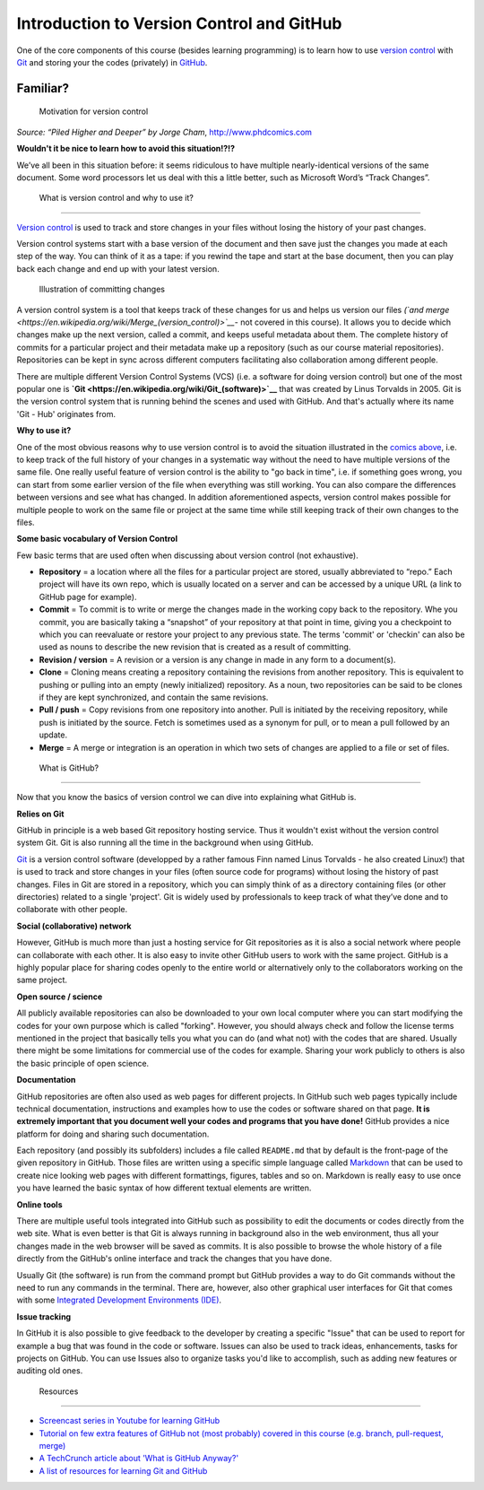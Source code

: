 Introduction to Version Control and GitHub
==========================================

One of the core components of this course (besides learning programming)
is to learn how to use `version
control <https://en.wikipedia.org/wiki/Version_control>`__ with
`Git <https://en.wikipedia.org/wiki/Git_(software)>`__ and storing your
the codes (privately) in `GitHub <https://github.com/>`__.


Familiar?
----------

.. figure:: ../img/version_control_motivation_comics.png
   :alt: Motivation for version control

   Motivation for version control

*Source: “Piled Higher and Deeper” by Jorge Cham*,
http://www.phdcomics.com

**Wouldn't it be nice to learn how to avoid this situation!?!?**

We’ve all been in this situation before: it seems ridiculous to have
multiple nearly-identical versions of the same document. Some word
processors let us deal with this a little better, such as Microsoft
Word’s “Track Changes”.

 What is version control and why to use it?
-------------------------------------------


`Version control <https://en.wikipedia.org/wiki/Version_control>`__ is
used to track and store changes in your files without losing the history
of your past changes.

Version control systems start with a base version of the document and
then save just the changes you made at each step of the way. You can
think of it as a tape: if you rewind the tape and start at the base
document, then you can play back each change and end up with your latest
version.

.. figure:: ../img/play-changes.PNG
   :alt: Illustration of committing changes

   Illustration of committing changes

A version control system is a tool that keeps track of these changes for
us and helps us version our files *(`and
merge <https://en.wikipedia.org/wiki/Merge_(version_control)>`__*- not
covered in this course). It allows you to decide which changes make up
the next version, called a commit, and keeps useful metadata about them.
The complete history of commits for a particular project and their
metadata make up a repository (such as our course material
repositories). Repositories can be kept in sync across different
computers facilitating also collaboration among different people.

There are multiple different Version Control Systems (VCS) (i.e. a
software for doing version control) but one of the most popular one is
**`Git <https://en.wikipedia.org/wiki/Git_(software)>`__** that was
created by Linus Torvalds in 2005. Git is the version control system
that is running behind the scenes and used with GitHub. And that's
actually where its name 'Git - Hub' originates from.

**Why to use it?**

One of the most obvious reasons why to use version control is to avoid
the situation illustrated in the `comics above <#motivation>`__, i.e. to
keep track of the full history of your changes in a systematic way
without the need to have multiple versions of the same file. One really
useful feature of version control is the ability to "go back in time",
i.e. if something goes wrong, you can start from some earlier version of
the file when everything was still working. You can also compare the
differences between versions and see what has changed. In addition
aforementioned aspects, version control makes possible for multiple
people to work on the same file or project at the same time while still
keeping track of their own changes to the files.

**Some basic vocabulary of Version Control**

Few basic terms that are used often when discussing about version
control (not exhaustive).

-  **Repository** = a location where all the files for a particular
   project are stored, usually abbreviated to “repo.” Each project will
   have its own repo, which is usually located on a server and can be
   accessed by a unique URL (a link to GitHub page for example).

-  **Commit** = To commit is to write or merge the changes made in the
   working copy back to the repository. Whe you commit, you are
   basically taking a “snapshot” of your repository at that point in
   time, giving you a checkpoint to which you can reevaluate or restore
   your project to any previous state. The terms 'commit' or 'checkin'
   can also be used as nouns to describe the new revision that is
   created as a result of committing.

-  **Revision / version** = A revision or a version is any change in
   made in any form to a document(s).

-  **Clone** = Cloning means creating a repository containing the
   revisions from another repository. This is equivalent to pushing or
   pulling into an empty (newly initialized) repository. As a noun, two
   repositories can be said to be clones if they are kept synchronized,
   and contain the same revisions.

-  **Pull / push** = Copy revisions from one repository into another.
   Pull is initiated by the receiving repository, while push is
   initiated by the source. Fetch is sometimes used as a synonym for
   pull, or to mean a pull followed by an update.

-  **Merge** = A merge or integration is an operation in which two sets
   of changes are applied to a file or set of files.

 What is GitHub?
----------------

Now that you know the basics of version control we can dive into
explaining what GitHub is.

**Relies on Git**

GitHub in principle is a web based Git repository hosting service. Thus
it wouldn't exist without the version control system Git. Git is also
running all the time in the background when using GitHub.

`Git <https://en.wikipedia.org/wiki/Git_(software)>`__ is a version
control software (developped by a rather famous Finn named Linus
Torvalds - he also created Linux!) that is used to track and store
changes in your files (often source code for programs) without losing
the history of past changes. Files in Git are stored in a repository,
which you can simply think of as a directory containing files (or other
directories) related to a single 'project'. Git is widely used by
professionals to keep track of what they’ve done and to collaborate with
other people.


**Social (collaborative) network**

However, GitHub is much more than just a hosting service for Git
repositories as it is also a social network where people can collaborate
with each other. It is also easy to invite other GitHub users to work
with the same project. GitHub is a highly popular place for sharing
codes openly to the entire world or alternatively only to the
collaborators working on the same project.

**Open source / science**

All publicly available repositories can also be downloaded to your own
local computer where you can start modifying the codes for your own
purpose which is called "forking". However, you should always check and
follow the license terms mentioned in the project that basically tells
you what you can do (and what not) with the codes that are shared.
Usually there might be some limitations for commercial use of the codes
for example. Sharing your work publicly to others is also the basic
principle of open science.

**Documentation**

GitHub repositories are often also used as web pages for different
projects. In GitHub such web pages typically include technical
documentation, instructions and examples how to use the codes or
software shared on that page. **It is extremely important that you
document well your codes and programs that you have done!** GitHub
provides a nice platform for doing and sharing such documentation.

Each repository (and possibly its subfolders) includes a file called
``README.md`` that by default is the front-page of the given repository
in GitHub. Those files are written using a specific simple language
called `Markdown <https://daringfireball.net/projects/markdown/>`__ that
can be used to create nice looking web pages with different formattings,
figures, tables and so on. Markdown is really easy to use once you have
learned the basic syntax of how different textual elements are written.

**Online tools**

There are multiple useful tools integrated into GitHub such as
possibility to edit the documents or codes directly from the web site.
What is even better is that Git is always running in background also in
the web environment, thus all your changes made in the web browser will
be saved as commits. It is also possible to browse the whole history of
a file directly from the GitHub's online interface and track the changes
that you have done.

Usually Git (the software) is run from the command prompt but GitHub
provides a way to do Git commands without the need to run any commands
in the terminal. There are, however, also other graphical user
interfaces for Git that comes with some `Integrated Development
Environments
(IDE) <https://en.wikipedia.org/wiki/Integrated_development_environment>`__.

**Issue tracking**

In GitHub it is also possible to give feedback to the developer by
creating a specific "Issue" that can be used to report for example a bug
that was found in the code or software. Issues can also be used to track
ideas, enhancements, tasks for projects on GitHub. You can use Issues
also to organize tasks you'd like to accomplish, such as adding new
features or auditing old ones.

 Resources
----------

-  `Screencast series in Youtube for learning
   GitHub <https://www.youtube.com/playlist?list=PL4Q4HssKcxYsTuqUUvEHJ8XxOVOHTSmle>`__
-  `Tutorial on few extra features of GitHub not (most probably) covered
   in this course (e.g. branch, pull-request,
   merge) <https://guides.github.com/activities/hello-world/>`__
-  `A TechCrunch article about 'What is GitHub
   Anyway?' <https://techcrunch.com/2012/07/14/what-exactly-is-github-anyway/>`__
-  `A list of resources for learning Git and
   GitHub <https://help.github.com/articles/good-resources-for-learning-git-and-github/>`__

